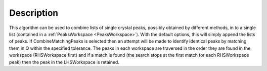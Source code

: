 .. algorithm::

.. summary::

.. alias::

.. properties::

Description
-----------

This algorithm can be used to combine lists of single crystal peaks,
possibly obtained by different methods, in to a single list (contained
in a :ref:`PeaksWorkspace <PeaksWorkspace>`). 
With the default options, this will simply append the lists of peaks. 
If CombineMatchingPeaks is selected then an attempt
will be made to identify identical peaks by matching them in Q within
the specified tolerance. The peaks in each workspace are traversed in
the order they are found in the workspace (RHSWorkspace first) and if a
match is found (the search stops at the first match for each
RHSWorkspace peak) then the peak in the LHSWorkspace is retained.

.. categories::
